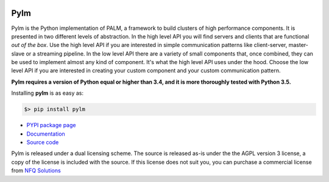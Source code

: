 .. figure:: docs/source/_images/nfq_solutions.png
    :scale: 60

Pylm
====

Pylm is the Python implementation of PALM, a framework to build
clusters of high performance components. It is presented in two
different levels of abstraction. In the high level API you will find
servers and clients that are functional *out of the box*. Use the high
level API if you are interested in simple communication patterns like
client-server, master-slave or a streaming pipeline. In the low level
API there are a variety of small components that, once combined,
they can be used to implement almost any kind of
component. It's what the high level API uses under the hood. Choose
the low level API if you are interested in creating your custom
component and your custom communication pattern.

**Pylm requires a version of Python equal or higher than 3.4, and it is
more thoroughly tested with Python 3.5.**

Installing **pylm** is as easy as:

.. code-block:: bash

   $> pip install pylm

* `PYPI package page <https://pypi.python.org/pypi/pylm/>`_

* `Documentation <http://pylm.readthedocs.io/en/latest/>`_

* `Source code <https://github.com/nfqsolutions/pylm>`_

Pylm is released under a dual licensing scheme. The source is released
as-is under the the AGPL version 3 license, a copy of the license is
included with the source. If this license does not suit you,
you can purchase a commercial license from `NFQ Solutions
<http://nfqsolutions.com>`_
